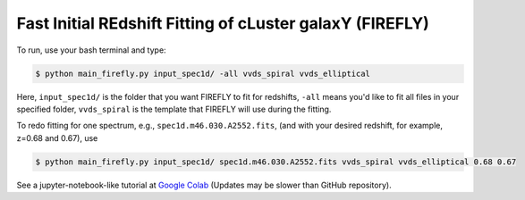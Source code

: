 **Fast Initial REdshift Fitting of cLuster galaxY (FIREFLY)**
###########

.. image:: img/readme_example.jpg
   :width: 1000

To run, use your bash terminal and type:

.. code-block:: 

    $ python main_firefly.py input_spec1d/ -all vvds_spiral vvds_elliptical

Here, ``input_spec1d/`` is the folder that you want FIREFLY to fit for redshifts, ``-all`` means you'd like to fit all files in your specified folder, ``vvds_spiral`` is the template that FIREFLY will use during the fitting.

To redo fitting for one spectrum, e.g., ``spec1d.m46.030.A2552.fits``, (and with your desired redshift, for example, z=0.68 and 0.67), use 

.. code-block:: 

    $ python main_firefly.py input_spec1d/ spec1d.m46.030.A2552.fits vvds_spiral vvds_elliptical 0.68 0.67

See a jupyter-notebook-like tutorial at `Google Colab <https://colab.research.google.com/drive/1s5pAIuA5Ou4Olkoos1lXTkWuoDD_Zf_d?usp=sharing>`_ (Updates may be slower than GitHub repository).
